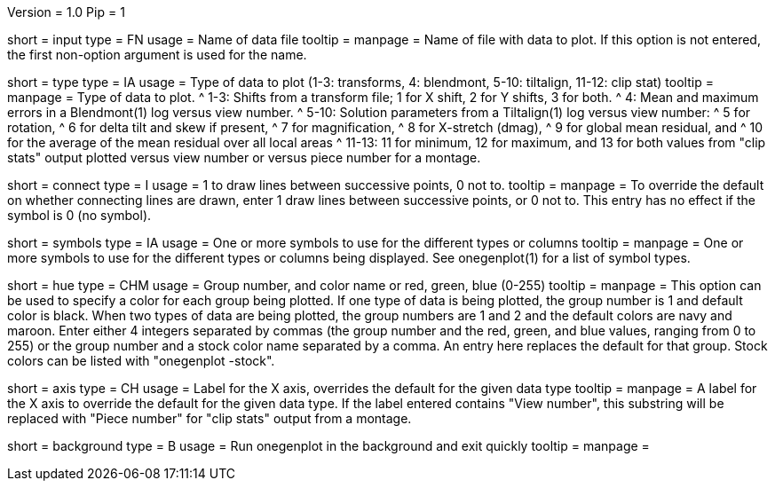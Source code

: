 Version = 1.0
Pip = 1

[Field = InputFile]
short = input
type = FN
usage = Name of data file
tooltip =
manpage = Name of file with data to plot.  If this option is not entered, the
first non-option argument is used for the name.

[Field = TypeOfDataToPlot]
short = type
type = IA
usage = Type of data to plot (1-3: transforms, 4: blendmont, 5-10: tiltalign,
11-12: clip stat)
tooltip =
manpage = Type of data to plot.  
^  1-3: Shifts from a transform file; 1 for X shift, 2 for Y shifts, 3 for both.
^  4: Mean and maximum errors in a Blendmont(1) log versus view number.
^  5-10: Solution parameters from a Tiltalign(1) log versus view number:
^        5 for rotation, 
^        6 for delta tilt and skew if present,
^        7 for magnification, 
^        8 for X-stretch (dmag), 
^        9 for global mean residual, and
^       10 for the average of the mean residual over all local areas
^  11-13: 11 for minimum, 12 for maximum, and 13 for both values from "clip
stats" output plotted versus view number or versus piece number for a montage.

[Field = ConnectWithLines]
short = connect
type = I
usage = 1 to draw lines between successive points, 0 not to.
tooltip =
manpage = To override the default on whether connecting lines are drawn, enter
1 draw lines between successive points, or 0 not to.
This entry has no effect if the symbol is 0 (no symbol).

[Field = SymbolsForGroups]
short = symbols
type = IA
usage = One or more symbols to use for the different types or columns
tooltip =
manpage = One or more symbols to use for the different types or columns being
displayed.  See onegenplot(1) for a list of symbol types.

[Field = HueOfGroup]
short = hue
type = CHM
usage = Group number, and color name or red, green, blue (0-255)
tooltip =
manpage = This option can be used to specify a color for each group being
plotted.  If one type of data is being plotted, the group number is 1 and
default color is black.  When two types of data are being plotted, the
group numbers are 1 and 2 and the default colors are navy and maroon.
Enter either 4 integers separated by commas 
(the group number and the red, green, and blue values, ranging from 0 to 255)
or the group number and a stock color name separated by a comma.  An entry
here replaces the default for that group.  Stock colors can be listed with
"onegenplot -stock".

[Field = XaxisLabel]
short = axis
type = CH
usage = Label for the X axis, overrides the default for the given data type
tooltip =
manpage = A label for the X axis to override the default for the given data
type.  If the label entered contains "View number", this substring will be
replaced with "Piece number" for "clip stats" output from a montage.

[Field = BackgroundProcess]
short = background
type = B
usage = Run onegenplot in the background and exit quickly
tooltip =
manpage = 
